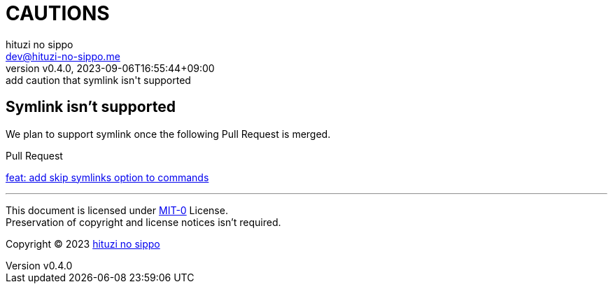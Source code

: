 = CAUTIONS
:author: hituzi no sippo
:email: dev@hituzi-no-sippo.me
:revnumber: v0.4.0
:revdate: 2023-09-06T16:55:44+09:00
:revremark: add caution that symlink isn't supported
:copyright: Copyright (C) 2023 {author}

// tag::body[]

:lefthook_url: https://github.com/evilmartians/lefthook

// tag::main[]

== Symlink isn't supported

We plan to support symlink once the following Pull Request is merged.

.Pull Request
link:{lefthook_url}/pull/538[feat: add skip symlinks option to commands^]

// end::main[]

// end::body[]

'''

This document is licensed under link:https://choosealicense.com/licenses/mit-0/[
MIT-0^] License. +
Preservation of copyright and license notices isn't required.

:author_link: link:https://github.com/hituzi-no-sippo[{author}^]
Copyright (C) 2023 {author_link}
